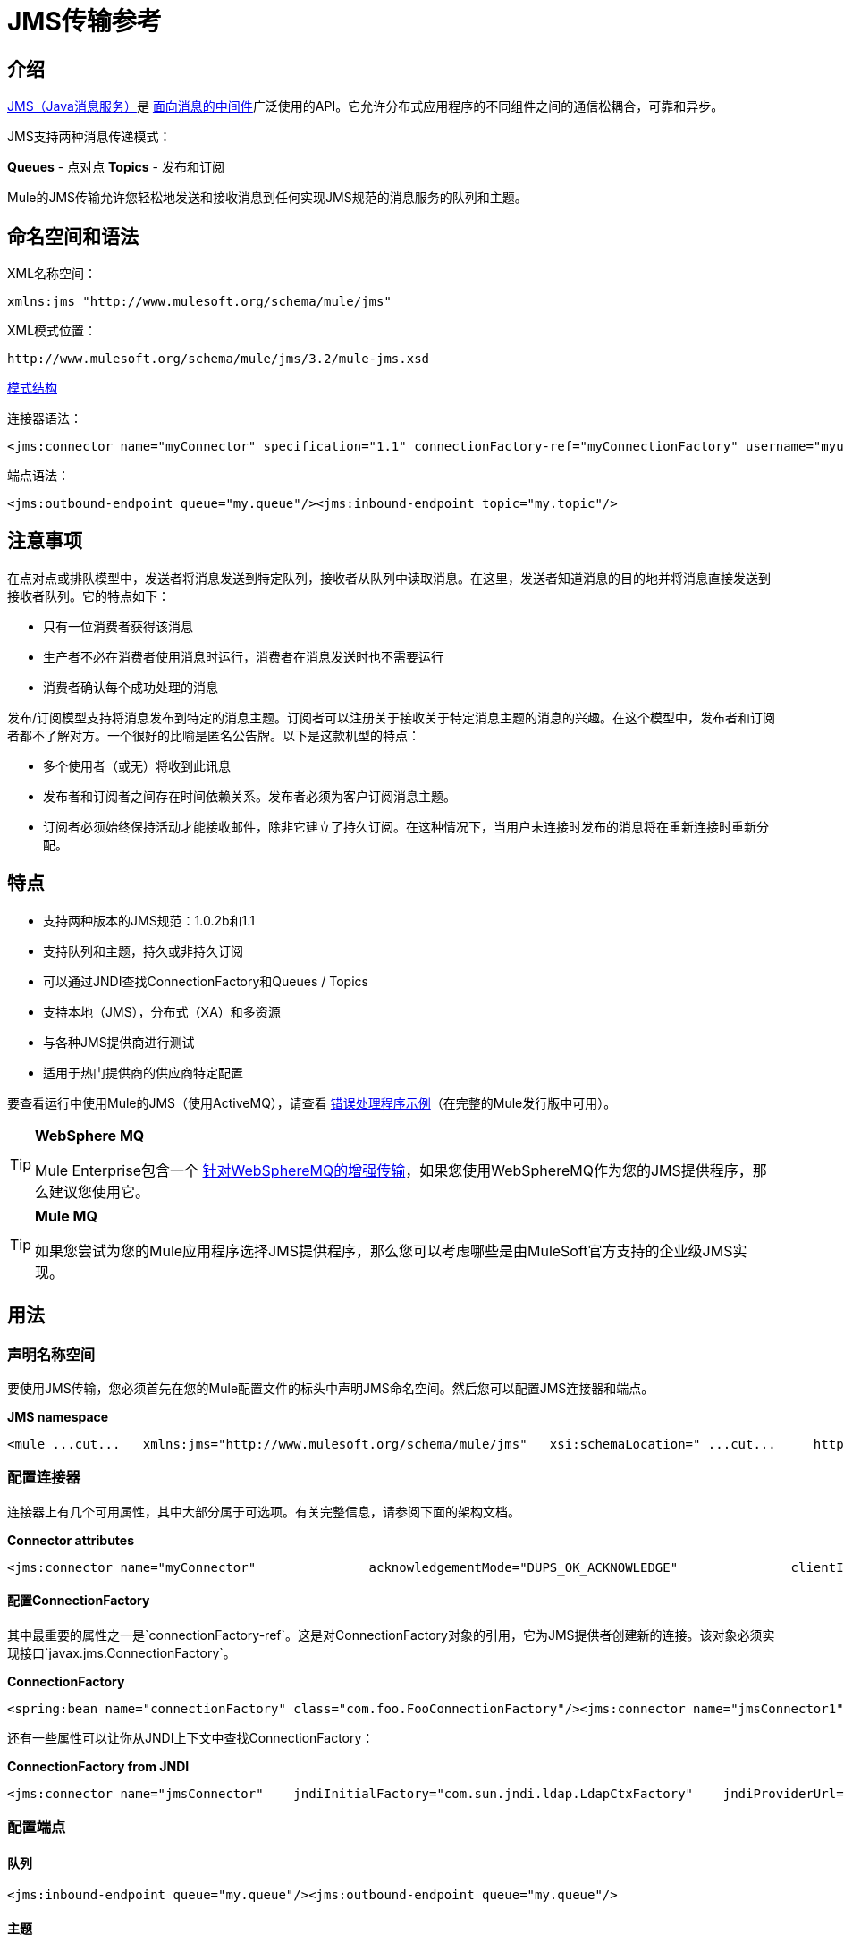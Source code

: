 =  JMS传输参考

== 介绍

http://java.sun.com/products/jms/docs.html[JMS（Java消息服务）]是 http://en.wikipedia.org/wiki/Message_Oriented_Middleware[面向消息的中间件]广泛使用的API。它允许分布式应用程序的不同组件之间的通信松耦合，可靠和异步。

JMS支持两种消息传递模式：

*Queues*  - 点对点
*Topics*  - 发布和订阅

Mule的JMS传输允许您轻松地发送和接收消息到任何实现JMS规范的消息服务的队列和主题。

== 命名空间和语法

XML名称空间：

[source, xml, linenums]
----
xmlns:jms "http://www.mulesoft.org/schema/mule/jms"
----

XML模式位置：

[source, code, linenums]
----
http://www.mulesoft.org/schema/mule/jms/3.2/mule-jms.xsd
----

http://www.mulesoft.org/docs/site/3.3.0/schemadocs/schemas/mule-jms_xsd/schema-overview.html[模式结构]

连接器语法：

[source, xml, linenums]
----
<jms:connector name="myConnector" specification="1.1" connectionFactory-ref="myConnectionFactory" username="myuser" password="mypass"/>
----

端点语法：

[source, xml, linenums]
----
<jms:outbound-endpoint queue="my.queue"/><jms:inbound-endpoint topic="my.topic"/>
----

== 注意事项

在点对点或排队模型中，发送者将消息发送到特定队列，接收者从队列中读取消息。在这里，发送者知道消息的目的地并将消息直接发送到接收者队列。它的特点如下：

* 只有一位消费者获得该消息
* 生产者不必在消费者使用消息时运行，消费者在消息发送时也不需要运行
* 消费者确认每个成功处理的消息

发布/订阅模型支持将消息发布到特定的消息主题。订阅者可以注册关于接收关于特定消息主题的消息的兴趣。在这个模型中，发布者和订阅者都不了解对方。一个很好的比喻是匿名公告牌。以下是这款机型的特点：

* 多个使用者（或无）将收到此讯息
* 发布者和订阅者之间存在时间依赖关系。发布者必须为客户订阅消息主题。
* 订阅者必须始终保持活动才能接收邮件，除非它建立了持久订阅。在这种情况下，当用户未连接时发布的消息将在重新连接时重新分配。

== 特点

* 支持两种版本的JMS规范：1.0.2b和1.1
* 支持队列和主题，持久或非持久订阅
* 可以通过JNDI查找ConnectionFactory和Queues / Topics
* 支持本地（JMS），分布式（XA）和多资源
* 与各种JMS提供商进行测试
* 适用于热门提供商的供应商特定配置

要查看运行中使用Mule的JMS（使用ActiveMQ），请查看 link:/mule-user-guide/v/3.2/error-handler-example[错误处理程序示例]（在完整的Mule发行版中可用）。

[TIP]
====
*WebSphere MQ*

Mule Enterprise包含一个 link:/mule-user-guide/v/3.2/mule-wmq-transport-reference[针对WebSphereMQ的增强传输]，如果您使用WebSphereMQ作为您的JMS提供程序，那么建议您使用它。
====

[TIP]
====
*Mule MQ*

如果您尝试为您的Mule应用程序选择JMS提供程序，那么您可以考虑哪些是由MuleSoft官方支持的企业级JMS实现。
====

== 用法

=== 声明名称空间

要使用JMS传输，您必须首先在您的Mule配置文件的标头中声明JMS命名空间。然后您可以配置JMS连接器和端点。

*JMS namespace*

[source, xml, linenums]
----
<mule ...cut...   xmlns:jms="http://www.mulesoft.org/schema/mule/jms"   xsi:schemaLocation=" ...cut...     http://www.mulesoft.org/schema/mule/jms http://www.mulesoft.org/schema/mule/jms/3.2/mule-jms.xsd">
----

=== 配置连接器

连接器上有几个可用属性，其中大部分属于可选项。有关完整信息，请参阅下面的架构文档。

*Connector attributes*

[source, xml, linenums]
----
<jms:connector name="myConnector"               acknowledgementMode="DUPS_OK_ACKNOWLEDGE"               clientId="myClient"               durable="true"               noLocal="true"               persistentDelivery="true"               maxRedelivery="5"               cacheJmsSessions="true"               eagerConsumer="false"               specification="1.1"               numberOfConsumers="7"               username="myuser"               password="mypass" />
----

==== 配置ConnectionFactory

其中最重要的属性之一是`connectionFactory-ref`。这是对ConnectionFactory对象的引用，它为JMS提供者创建新的连接。该对象必须实现接口`javax.jms.ConnectionFactory`。

*ConnectionFactory*

[source, xml, linenums]
----
<spring:bean name="connectionFactory" class="com.foo.FooConnectionFactory"/><jms:connector name="jmsConnector1" connectionFactory-ref="connectionFactory" />
----

还有一些属性可以让你从JNDI上下文中查找ConnectionFactory：

*ConnectionFactory from JNDI*

[source, xml, linenums]
----
<jms:connector name="jmsConnector"    jndiInitialFactory="com.sun.jndi.ldap.LdapCtxFactory"    jndiProviderUrl="ldap://localhost:10389/"    jndiProviderProperties-ref="providerProperties"    connectionFactoryJndiName="cn=ConnectionFactory,dc=example,dc=com" />
----

=== 配置端点

==== 队列

[source, xml, linenums]
----
<jms:inbound-endpoint queue="my.queue"/><jms:outbound-endpoint queue="my.queue"/>
----

==== 主题

[source, xml, linenums]
----
<jms:inbound-endpoint topic="my.topic"/><jms:outbound-endpoint topic="my.topic"/>
----

默认情况下，Mule对某个主题的订阅是非持久性的（即，它只会在连接到主题时接收消息）。您可以通过在连接器上设置`durable`属性来使主题订阅持久。

当使用持久订阅时，JMS服务器需要一个持久名称来标识每个订阅者。默认情况下，Mule以`mule.<connector name>.<topic name>`格式生成持久名称。如果您想自己指定持久名称，则可以使用端点上的`durableName`属性来完成此操作。

*Durable Topic*

[source, xml, linenums]
----
<jms:connector name="jmsTopicConnector" durable="true"/><jms:inbound-endpoint topic="some.topic" durableName="sub1" /><jms:inbound-endpoint topic="some.topic" durableName="sub2" /><jms:inbound-endpoint topic="some.topic" durableName="sub3" />
----

[TIP]
====
*Number of consumers*

就主题而言，端点上的消费者数量将设置为1。您可以通过在连接器上设置`numberOfConcurrentTransactedReceivers`或`numberOfConsumers`来覆盖此设置。
====

=== 变压器

应用于JMS端点的默认转换器如下所示：
入站= http://www.mulesoft.org/docs/site/current/apidocs/org/mule/transport/jms/transformers/JMSMessageToObject.html[JMSMessageToObject]
response = http://www.mulesoft.org/docs/site/current/apidocs/org/mule/transport/jms/transformers/ObjectToJMSMessage.html[ObjectToJMSMessage]
outbound = http://www.mulesoft.org/docs/site/current/apidocs/org/mule/transport/jms/transformers/ObjectToJMSMessage.html[ObjectToJMSMessage]

这些会自动转换为标准JMS消息类型或从标准JMS消息类型

[source, code, linenums]
----
javax.jms.TextMessage - java.lang.Stringjavax.jms.ObjectMessage - java.lang.Objectjavax.jms.BytesMessage - byte[]javax.jms.MapMessage - java.util.Mapjavax.jms.StreamMessage - java.io.InputStream
----

=== 从JNDI查找JMS对象

如果您已在连接器上配置了JNDI上下文，则还可以使用jndiDestinations属性通过JNDI查找队列/主题。如果无法通过JNDI找到队列/主题，则将使用现有的JMS会话创建队列/主题，除非您还设置了forceJndiDestinations属性。

有两种不同的方式来配置JNDI设置：

. 使用连接器属性（不建议使用）：

[source, xml, linenums]
----
<jms:connector name="jmsConnector"    jndiInitialFactory="com.sun.jndi.ldap.LdapCtxFactory"    jndiProviderUrl="ldap://localhost:10389/"    connectionFactoryJndiName="cn=ConnectionFactory,dc=example,dc=com"    jndiDestinations="true"    forceJndiDestinations="true"/>
----

. 使用JndiNameResolver
JndiNameResolver使用JNDI按名称定义查找对象的策略。该策略包含一个接收名称并返回与该名称关联的对象的查找方法。

目前，该接口有两个简单的实现：

*SimpleJndiNameResolver*：使用JNDI上下文实例来搜索名称。该实例在名称解析器的完整生命周期中保持打开状态。

*CachedJndiNameResolver*：使用简单的缓存来存储以前解析的名称。为每个发送到JNDI服务器的请求创建一个JNDI上下文实例，然后释放该实例。可以清除缓存，重新启动名称解析器。

默认JNDI名称解析器示例：使用default-jndi-name-resolver标记定义名称解析器，然后向其添加适当的属性。

[source, xml, linenums]
----
<jms:activemq-connector name="jmsConnector"                            jndiDestinations="true"                            connectionFactoryJndiName="ConnectionFactory">        <jms:default-jndi-name-resolver                jndiInitialFactory="org.apache.activemq.jndi.ActiveMQInitialContextFactory"                jndiProviderUrl="vm://localhost?broker.persistent=false&amp;broker.useJmx=false"                jndiProviderProperties-ref="providerProperties"/>    </jms:activemq-connector>
----

*Custom JNDI name resolver example*：使用custom-jndi-name-resolver标记定义名称解析器，然后使用Spring的属性格式添加适当的属性值。

[source, code, linenums]
----
    <jms:activemq-connector name="jmsConnector"                            jndiDestinations="true"                            connectionFactoryJndiName="ConnectionFactory">        <jms:custom-jndi-name-resolver class="org.mule.transport.jms.jndi.CachedJndiNameResolver">            <spring:property name="jndiInitialFactory" value="org.apache.activemq.jndi.ActiveMQInitialContextFactory"/>            <spring:property name="jndiProviderUrl"                             value="vm://localhost?broker.persistent=false&amp;broker.useJmx=false"/>            <spring:property name="jndiProviderProperties" ref="providerProperties"/>        </jms:custom-jndi-name-resolver>    </jms:activemq-connector>
----

===  JmsConnector中的更改

JmsConnector定义中有一些属性更改。一些属性现在已被弃用，因为它们应该在JndiNameResolver中定义，然后在JmsConnector中使用该JndiNameResolver。

JmsConnector中的弃用属性：

*  jndiContext
*  jndiInitialFactory
*  jndiProviderUrl
*  jndiProviderProperties-REF

新增财产：

*  jndiNameResolver：用于设置适当的JndiNameResolver。可以使用JmsConnector定义中的default-jndi-name-resolver或custom-jndi-name-resolver标记进行设置。

===  JMS选择器

您可以将JMS选择器设置为入站端点上的过滤器。 JMS选择器只需在JMS使用者上设置过滤器表达式。

*JMS Selector*

[source, xml, linenums]
----
<jms:inbound-endpoint queue="important.queue">    <jms:selector expression="JMSPriority=9"/></jms:inbound-endpoint>
----

===  JMS标题属性

一旦Mule接收到JMS消息，标准的JMS头如`JMSCorrelationID`和`JMSRedelivered`就可以作为MuleMessage对象的属性使用。

*Retrieving JMS Headers*

[source, code, linenums]
----
String corrId = (String) muleMessage.getProperty("JMSCorrelationID");boolean redelivered =  muleMessage.getBooleanProperty("JMSRedelivered");
----

您可以用相同的方式访问消息上的任何自定义标题属性。

=== 配置事务轮询

JMS传输的企业版本可以使用`TransactedPollingJmsMessageReceiver`进行事务性轮询配置。

*Transactional Polling*

[source, xml, linenums]
----
<jms:connector ...cut...>     <service-overrides transactedMessageReceiver="com.mulesoft.mule.transport.jms.TransactedPollingJmsMessageReceiver" /></jms:connector><jms:inbound-endpoint queue="my.queue">     <properties>          <spring:entry key="pollingFrequency" value="5000" /> ❶     </properties></jms:inbound-endpoint>
----

❶每个接收器轮询间隔5秒

== 示例配置

*Example configuration*

[source, xml, linenums]
----
<mule ...cut...  xmlns:jms="http://www.mulesoft.org/schema/mule/jms"  xsi:schemaLocation="...cut...    http://www.mulesoft.org/schema/mule/jms http://www.mulesoft.org/schema/mule/jms/3.2/mule-jms.xsd"> ❶    <spring:bean name="connectionFactory" class="com.foo.FooConnectionFactory"/>    <jms:connector name="jmsConnector" connectionFactory-ref="connectionFactory" username="myuser" password="mypass" />    <flow name="MyFlow">        <jms:inbound-endpoint queue="in" />        <component class="com.foo.MyComponent" />        <jms:outbound-endpoint queue="out" />    </flow></mule>
----

❶导入JMS模式名称空间

*Example configuration with transactions*

[source, xml, linenums]
----
<mule ...cut...  xmlns:jms="http://www.mulesoft.org/schema/mule/jms"  xsi:schemaLocation="...cut...    http://www.mulesoft.org/schema/mule/jms http://www.mulesoft.org/schema/mule/jms/3.2/mule-jms.xsd">    <spring:bean name="connectionFactory" class="com.foo.FooConnectionFactory"/>    <jms:connector name="jmsConnector" connectionFactory-ref="connectionFactory" username="myuser" password="mypass" />    <flow name="MyFlow">        <jms:inbound-endpoint queue="in">            <jms:transaction action="ALWAYS_BEGIN" /> ❶        </jms:inbound-endpoint>        <component class="com.foo.MyComponent" />        <jms:outbound-endpoint queue="out">            <jms:transaction action="ALWAYS_JOIN" /> ❶        </jms:outbound-endpoint>    </flow></mule>
----

❶本地JMS事务

*Example configuration with exception strategy*

[source, xml, linenums]
----
<mule ...cut...  xmlns:jms="http://www.mulesoft.org/schema/mule/jms"  xsi:schemaLocation="...cut...    http://www.mulesoft.org/schema/mule/jms http://www.mulesoft.org/schema/mule/jms/3.2/mule-jms.xsd">    <spring:bean name="connectionFactory" class="com.foo.FooConnectionFactory"/>    <jms:connector name="jmsConnector" connectionFactory-ref="connectionFactory" username="myuser" password="mypass" />    <flow name="MyFlow">        <jms:inbound-endpoint queue="in">            <jms:transaction action="ALWAYS_BEGIN" />        </jms:inbound-endpoint>        <component class="com.foo.MyComponent" />        <jms:outbound-endpoint queue="out">            <jms:transaction action="ALWAYS_JOIN" />        </jms:outbound-endpoint>        <default-exception-strategy>            <commit-transaction exception-pattern="com.foo.ExpectedExceptionType"/> ❶            <jms:outbound-endpoint queue="dead.letter"> ❷                <jms:transaction action="JOIN_IF_POSSIBLE" />            </jms:outbound-endpoint>        </default-exception-strategy>    </flow></mule>
----

❶将`exception-pattern="*"`设置为捕获所有异常类型
❷对错误消息实施死信队列

*Example configuration using Service*

[source, xml, linenums]
----
<mule ...cut...    <spring:bean name="connectionFactory" class="com.foo.FooConnectionFactory"/>    <jms:connector name="jmsConnector" connectionFactory-ref="connectionFactory" username="myuser" password="mypass" />    <model>        <service name="MyService"> ❶            <inbound>                <jms:inbound-endpoint queue="in" />            </inbound>            <component class="com.foo.MyComponent" />            <outbound>                <pass-through-router>                    <jms:outbound-endpoint queue="out" />                </pass-through-router>            </outbound>        </service>    </model></mule>
----

recommended推荐使用 link:/mule-user-guide/v/3.2/using-flows-for-service-orchestration[流动]的新实现，但Mule 2.x用户更熟悉`<service>`。

== 供应商特定配置

Mule Enterprise包含一个 link:/mule-user-guide/v/3.2/mule-wmq-transport-reference[针对WebSphereMQ的增强传输]，如果您使用WebSphereMQ作为您的JMS提供程序，那么建议您使用它。

Mule MQ是MuleSoft官方支持的企业级JMS实现，并且 link:/mule-user-guide/v/3.2/mulemq-integration[与Mule紧密整合]。

http://activemq.apache.org[ActiveMQ的]还广泛用于Mule，并且 link:/mule-user-guide/v/3.2/activemq-integration[简化配置]。

可以在这里找到配置其他JMS提供者的信息。请注意，这些信息可能会过时。

*  link:/mule-user-guide/v/3.2/fiorano-integration[FioranoMQ]
*  link:/mule-user-guide/v/3.2/hornetq-integration[HornetQ的]
*  link:/mule-user-guide/v/3.2/jboss-jms-integration[JBoss MQ]
*  link:/mule-user-guide/v/3.2/openjms-integration[OpenJms]
*  link:/mule-user-guide/v/3.2/open-mq-integration[打开MQ]
*  [Oracle AQ]
*  link:/mule-user-guide/v/3.2/seebeyond-jms-server-integration[SeeBeyond公司]
*  link:/mule-user-guide/v/3.2/sonicmq-integration[SonicMQ的]
*  link:/mule-user-guide/v/3.2/sun-jms-grid-integration[Sun JMS Grid]
*  link:/mule-user-guide/v/3.2/swiftmq-integration[SwiftMQ中]
*  link:/mule-user-guide/v/3.2/tibco-ems-integration[Tibco EMS]
*  link:/mule-user-guide/v/3.2/weblogic-jms-integration[WebLogic JMS]

== 配置参考

== 连接器

连接器元素配置通用连接器，用于通过JMS队列发送和接收消息。

<connector...>的{​​{0}}属性

[%header,cols="10,10,10,10,60"]
|===
| {名称{1}}输入 |必 |缺省 |说明
| connectionFactory-ref  |字符串 |否 |   |引用非连接工厂，这是非供应商JMS配置所必需的。
| redeliveryHandlerFactory-ref  |字符串 |否 |   |参考重新传送处理程序。
| acknowledgementMode  |枚举 |否 | AUTO_ACKNOWLEDGE  |使用的确认模式：AUTO_ACKNOWLEDGE，CLIENT_ACKNOWLEDGE或DUPS_OK_ACKNOWLEDGE。
| clientId  |字符串 |否 |   | JMS客户端的ID。
|耐久性 |布尔值 |否 |   |是否让所有主题订户持久。
| noLocal  |布尔值 |否 |   |如果设置为true，订阅者将不会收到由其自己的连接发布的消息。
| persistentDelivery  |布尔值 |否 |   |如果设置为true，则JMS提供程序会在发送消息时将其记录到稳定存储器中，如果交付不成功，可以恢复。如果消息在传输过程中丢失，客户认为应用程序会遇到问题，则客户会将其标记为持久消息。如果偶尔丢失的消息是可容忍的，则客户端将消息标记为非永久消息。客户使用交付模式告诉JMS提供商如何平衡消息传输可靠性/吞吐量。传送模式仅涵盖将消息传送到目的地。持续传送模式不保证在目的地保留消息，直到收到确认为止。客户应该假定消息保留策略是以管理方式设置的。消息保留策略管理从目的地到消息使用者的消息传递的可靠性。例如，如果客户的消息存储空间耗尽，则可能会丢弃由特定于站点的消息保留策略定义的一些消息。如果消息的传递模式是永久性的，并且目标具有足够的消息保留策略，则消息一定会由JMS提供程序一次性传递一次。
| honorQosHeaders  |布尔值 |否 |   |如果设置为true，则会遵守消息的QoS标头。如果为false（默认），则连接器设置将覆盖邮件标题。
| maxRedelivery  |整数 |否 |   |尝试重新传送邮件的最大次数。使用-1接受具有任何重新传送计数的邮件。
| cacheJmsSessions  |布尔值 |否 |   |是否缓存并重新使用JMS会话对象，而不是每次重新创建连接。注意：仅用于非事务性使用。
| eagerConsumer  |布尔值 |否 |   |是否在创建连接时创建使用者权限，而不是在轮询循环中使用延迟实例化。
|规范 |枚举 |否 | 1.0.2b  |要使用的JMS规范：1.0.2b（默认值）或1.1
|用户名 |字符串 |否 |   |连接的用户名
|密码 |字符串 |否 |   |连接的密码
| numberOfConsumers  |整数 |否 |   |将用于接收JMS消息的并发使用者数量。 （注意：如果你使用这个属性，你不应该配置'numberOfConcurrentTransactedReceivers'，它具有相同的效果。）
| jndiInitialFactory  |字符串 |否 |   |连接到JNDI时使用的初始工厂类。 DEPRECATED：使用jndiNameResolver-ref propertie来配置此值。
| jndiProviderUrl  |字符串 |否 |   |连接到JNDI时使用的URL。 DEPRECATED：使用jndiNameResolver-ref propertie来配置此值。
| jndiProviderProperties-ref  |字符串 |否 |   |引用包含其他提供程序属性的Map。 DEPRECATED：使用jndiNameResolver-ref propertie来配置此值。
| connectionFactoryJndiName  | string  | no  |   |从JNDI查找连接工厂时使用的名称。
| jndiDestinations  |布尔值 |否 |   |如果您想从JNDI查找队列或主题，而不是从会话。
| forceJndiDestinations  |布尔值 |否 |   |如果设置为true，则无法从JNDI检索主题或队列时Mule会失败。如果设置为false，则Mule将在JNDI查找失败时从JMS会话中创建主题或队列。
| disableTemporaryReplyToDestinations  |布尔值 |否 |   |如果设置为false（默认值），当Mule执行请求/响应调用时，自动设置为接收来自远程JMS调用的响应。
| embeddedMode  |布尔值 |否 | false  |某些应用程序服务器（如WebSphere AS）不允许在JMS对象上调用某些方法，有效限制可用功能。嵌入模式告诉骡子尽可能避免这些。默认为false。
|===

<connector...>的{​​{0}}子元素

[%header,cols="3*",width=90%]
|===
| {名称{1}}基数 |说明
| abstract-jndi-name-resolver  | 0..1  | jndi-name-resolver策略元素的占位符。
|===

== 自定义连接器

自定义连接器元素配置用于通过JMS队列发送和接收消息的自定义连接器。

== 入站端点

入站端点元素配置接收JMS消息的端点。

<inbound-endpoint...>的{​​{0}}属性

[%header,cols="10,10,10,10,60",width=90%]
|===
| {名称{1}}输入 |必 |缺省 |说明
|持久名称 |字符串 |否 |   |（从2.2.2开始）允许指定持久主题订阅的名称。
|队列 |字符串 |否 |   |队列名称。该属性不能与主题属性一起使用（两者是独占的）。
|主题 |字符串 |否 |   |主题名称。 "topic:"前缀将自动添加。该属性不能与队列属性一起使用（两者是独占的）。
| disableTemporaryReplyToDestinations  |布尔值 |否 |   |如果设置为false（默认值），当Mule执行请求/响应调用时，自动设置为接收来自远程JMS调用的响应。
|===

<inbound-endpoint...>的{​​{0}}子元素

[%header,cols="3*",width=10%]
|===
| {名称{1}}基数 |说明
|骡：抽象-XA的事务 | 0..1  |
| {选择{1}} 0..1  |
|===

== 出站端点

入站端点元素配置JMS消息发送到的端点。

<outbound-endpoint...>的{​​{0}}属性

[%header,cols="10,10,10,10,60",width=90%]
|===
| {名称{1}}输入 |必 |缺省 |说明
|队列 |字符串 |否 |   |队列名称。该属性不能与主题属性一起使用（两者是独占的）。
|主题 |字符串 |否 |   |主题名称。 "topic:"前缀将自动添加。该属性不能与队列属性一起使用（两者是独占的）。
| disableTemporaryReplyToDestinations  |布尔值 |否 |   |如果设置为false（默认值），当Mule执行请求/响应调用时，自动设置为接收来自远程JMS调用的响应。
|===

<outbound-endpoint...>的{​​{0}}子元素

[%header,cols="3*",width=10%]
|===
| {名称{1}}基数 |说明
|骡：抽象-XA的事务 | 0..1  |
| {选择{1}} 0..1  |
|===

==  Jmsmessage到对象转换器

jmsmessage-to-object-transformer元素配置一个转换器，通过提取消息负载将JMS消息转换为对象。

无<jmsmessage-to-object-transformer...>的子元素


==  jmsmessage转换器的对象

object-to-jmsmessage-transformer元素配置一个转换器，它根据传入的对象将对象转换为五种类型的JMS消息之一：java.lang.String  - > javax.jms.TextMessage，byte []  - > javax.jms.BytesMessage，java.util.Map（原始类型） - > javax.jms.MapMessage，java.io.InputStream（或原始类型的java.util.List） - > javax.jms.StreamMessage和java。 lang.Serializable包含java.util.Map，java.util.List和java.util.Set对象，它们包含可序列化对象（包括基元） - > javax.jms.ObjectMessage。

无<object-to-jmsmessage-transformer...>的子元素


== 事务

事务元素配置一个事务。事务处理允许将一系列操作分组在一起，以便在出现故障时将它们回滚。设置操作（例如ALWAYS_BEGIN或JOIN_IF_POSSIBLE）以及事务的超时设置。

无<transaction...>的子元素


== 客户端确认交易

client-ack-transaction元素配置客户端确认事务，该事务与事务相同但带有消息确认。客户端确认没有回滚的概念，但是此事务对于控制消息从目的地消耗的方式很有用。

无<client-ack-transaction...>的子元素



== 选择

<selector...>的{​​{0}}属性

[%header,cols="10,10,10,10,60"]
|===
| {名称{1}}输入 |必 |缺省 |说明
|表达式 |字符串 |是 |   |在属性中搜索的表达式。
|===

无<selector...>的子元素



== 属性过滤器

property-filter元素配置一个过滤器，允许您根据JMS属性过滤消息。

===  XML架构

按如下所示为该模块导入XML模式：

[source, xml, linenums]
----
xmlns:jms="http://www.mulesoft.org/schema/mule/jms"xsi:schemaLocation="http://www.mulesoft.org/schema/mule/jms  http://www.mulesoft.org/schema/mule/jms/3.2/mule-jms.xsd"
----

完成 http://www.mulesoft.org/docs/site/3.3.0/schemadocs/schemas/mule-jms_xsd/schema-overview.html[模式参考文档]。

=== 的Javadoc

可以找到此传输的Javadoc http://www.mulesoft.org/docs/site/current/apidocs/org/mule/transport/jms/package-summary.html[这里]。

=== 的Maven

如果您使用Maven构建应用程序，请使用以下groupId / artifactId将此模块作为依赖项包含在内：

[source, xml, linenums]
----
<dependency>  <groupId>org.mule.transports</groupId>  <artifactId>mule-transport-jms</artifactId></dependency>
----

== 注意事项

1.0.2b规范的局限性是仅支持每个ConnectionFactory的队列或主题。如果您同时需要，请配置两个单独的连接器，一个引用`QueueConnectionFactory`，另一个引用`TopicConnectionFactory`。然后，您可以使用`connector-ref`属性消除端点的歧义。

*Workaround for 1.0.2b spec.*

[source, xml, linenums]
----
<spring:bean name="queueConnectionFactory" class="com.foo.QueueConnectionFactory"/><spring:bean name="topicConnectionFactory" class="com.foo.TopicConnectionFactory"/><jms:connector name="jmsQueueConnector" connectionFactory-ref="queueConnectionFactory" /><jms:connector name="jmsTopicConnector" connectionFactory-ref="topicConnectionFactory" /><jms:outbound-endpoint queue="my.queue1" connector-ref="jmsQueueConnector"/><jms:outbound-endpoint queue="my.queue2" connector-ref="jmsQueueConnector"/><jms:inbound-endpoint topic="my.topic" connector-ref="jmsTopicConnector"/>
----

